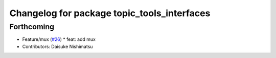 ^^^^^^^^^^^^^^^^^^^^^^^^^^^^^^^^^^^^^^^^^^^^
Changelog for package topic_tools_interfaces
^^^^^^^^^^^^^^^^^^^^^^^^^^^^^^^^^^^^^^^^^^^^

Forthcoming
-----------
* Feature/mux (`#26 <https://github.com/wep21/topic_tools/issues/26>`_)
  * feat: add mux
* Contributors: Daisuke Nishimatsu
